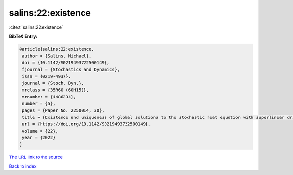 salins:22:existence
===================

:cite:t:`salins:22:existence`

**BibTeX Entry:**

.. code-block:: bibtex

   @article{salins:22:existence,
    author = {Salins, Michael},
    doi = {10.1142/S0219493722500149},
    fjournal = {Stochastics and Dynamics},
    issn = {0219-4937},
    journal = {Stoch. Dyn.},
    mrclass = {35R60 (60H15)},
    mrnumber = {4486234},
    number = {5},
    pages = {Paper No. 2250014, 30},
    title = {Existence and uniqueness of global solutions to the stochastic heat equation with superlinear drift on an unbounded spatial domain},
    url = {https://doi.org/10.1142/S0219493722500149},
    volume = {22},
    year = {2022}
   }
`The URL link to the source <ttps://doi.org/10.1142/S0219493722500149}>`_


`Back to index <../By-Cite-Keys.html>`_
